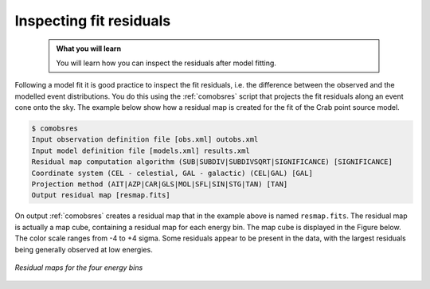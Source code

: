 .. _comptel_residuals:

Inspecting fit residuals
------------------------

  .. admonition:: What you will learn

     You will learn how you can inspect the residuals after model fitting.


Following a model fit it is good practice to inspect the fit residuals, i.e.
the difference between the observed and the modelled event distributions. You do
this using the :ref:`comobsres` script that projects the fit residuals along
an event cone onto the sky. The example below show how a residual map is
created for the fit of the Crab point source model.

.. code-block:: bash

   $ comobsres
   Input observation definition file [obs.xml] outobs.xml
   Input model definition file [models.xml] results.xml
   Residual map computation algorithm (SUB|SUBDIV|SUBDIVSQRT|SIGNIFICANCE) [SIGNIFICANCE]
   Coordinate system (CEL - celestial, GAL - galactic) (CEL|GAL) [GAL]
   Projection method (AIT|AZP|CAR|GLS|MOL|SFL|SIN|STG|TAN) [TAN]
   Output residual map [resmap.fits]

On output :ref:`comobsres` creates a residual map that in the example above
is named ``resmap.fits``. The residual map is actually a map cube, containing
a residual map for each energy bin. The map cube is displayed in the Figure
below. The color scale ranges from -4 to +4 sigma. Some residuals appear to be
present in the data, with the largest residuals being generally observed at
low energies.

.. figure:: residuals.png
   :width: 600px
   :align: center

   *Residual maps for the four energy bins*
